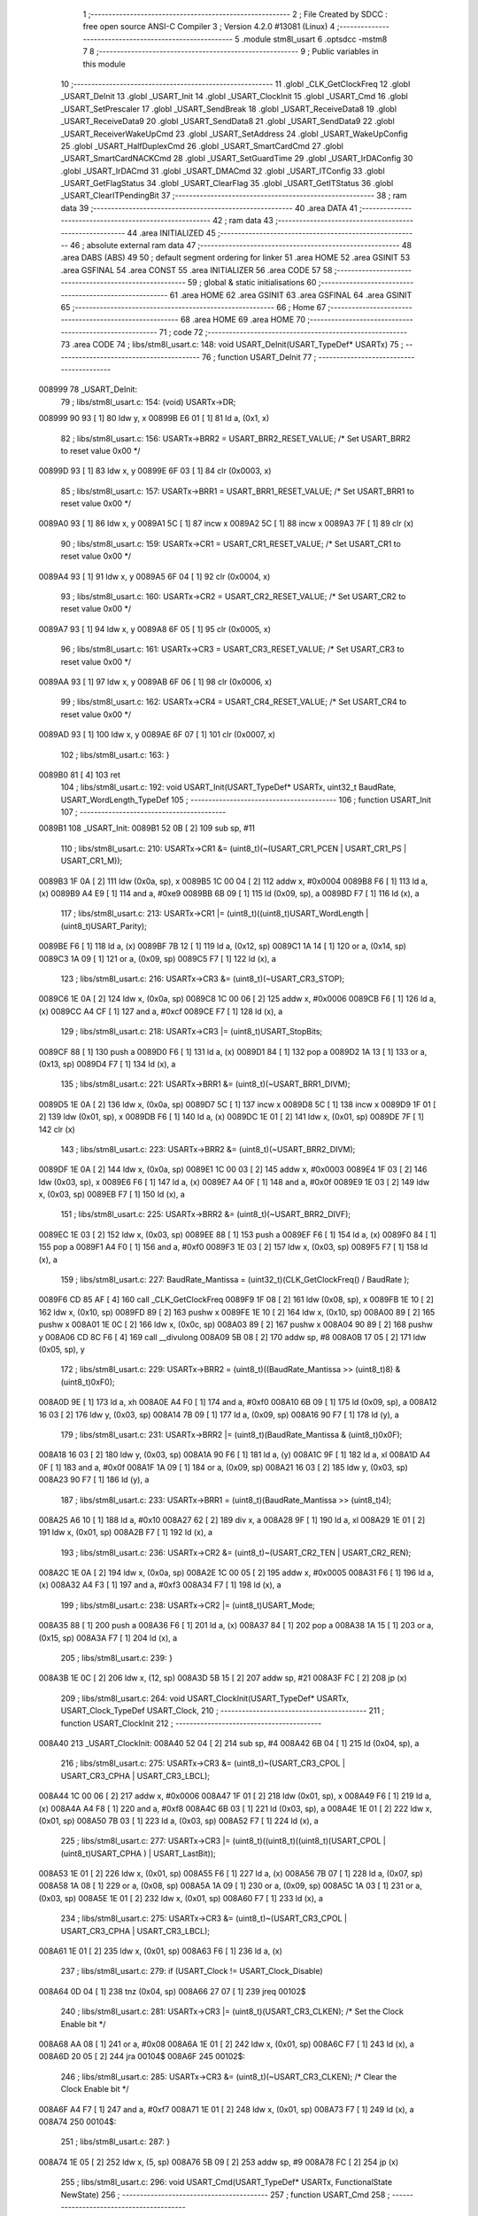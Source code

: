                                       1 ;--------------------------------------------------------
                                      2 ; File Created by SDCC : free open source ANSI-C Compiler
                                      3 ; Version 4.2.0 #13081 (Linux)
                                      4 ;--------------------------------------------------------
                                      5 	.module stm8l_usart
                                      6 	.optsdcc -mstm8
                                      7 	
                                      8 ;--------------------------------------------------------
                                      9 ; Public variables in this module
                                     10 ;--------------------------------------------------------
                                     11 	.globl _CLK_GetClockFreq
                                     12 	.globl _USART_DeInit
                                     13 	.globl _USART_Init
                                     14 	.globl _USART_ClockInit
                                     15 	.globl _USART_Cmd
                                     16 	.globl _USART_SetPrescaler
                                     17 	.globl _USART_SendBreak
                                     18 	.globl _USART_ReceiveData8
                                     19 	.globl _USART_ReceiveData9
                                     20 	.globl _USART_SendData8
                                     21 	.globl _USART_SendData9
                                     22 	.globl _USART_ReceiverWakeUpCmd
                                     23 	.globl _USART_SetAddress
                                     24 	.globl _USART_WakeUpConfig
                                     25 	.globl _USART_HalfDuplexCmd
                                     26 	.globl _USART_SmartCardCmd
                                     27 	.globl _USART_SmartCardNACKCmd
                                     28 	.globl _USART_SetGuardTime
                                     29 	.globl _USART_IrDAConfig
                                     30 	.globl _USART_IrDACmd
                                     31 	.globl _USART_DMACmd
                                     32 	.globl _USART_ITConfig
                                     33 	.globl _USART_GetFlagStatus
                                     34 	.globl _USART_ClearFlag
                                     35 	.globl _USART_GetITStatus
                                     36 	.globl _USART_ClearITPendingBit
                                     37 ;--------------------------------------------------------
                                     38 ; ram data
                                     39 ;--------------------------------------------------------
                                     40 	.area DATA
                                     41 ;--------------------------------------------------------
                                     42 ; ram data
                                     43 ;--------------------------------------------------------
                                     44 	.area INITIALIZED
                                     45 ;--------------------------------------------------------
                                     46 ; absolute external ram data
                                     47 ;--------------------------------------------------------
                                     48 	.area DABS (ABS)
                                     49 
                                     50 ; default segment ordering for linker
                                     51 	.area HOME
                                     52 	.area GSINIT
                                     53 	.area GSFINAL
                                     54 	.area CONST
                                     55 	.area INITIALIZER
                                     56 	.area CODE
                                     57 
                                     58 ;--------------------------------------------------------
                                     59 ; global & static initialisations
                                     60 ;--------------------------------------------------------
                                     61 	.area HOME
                                     62 	.area GSINIT
                                     63 	.area GSFINAL
                                     64 	.area GSINIT
                                     65 ;--------------------------------------------------------
                                     66 ; Home
                                     67 ;--------------------------------------------------------
                                     68 	.area HOME
                                     69 	.area HOME
                                     70 ;--------------------------------------------------------
                                     71 ; code
                                     72 ;--------------------------------------------------------
                                     73 	.area CODE
                                     74 ;	libs/stm8l_usart.c: 148: void USART_DeInit(USART_TypeDef* USARTx)
                                     75 ;	-----------------------------------------
                                     76 ;	 function USART_DeInit
                                     77 ;	-----------------------------------------
      008999                         78 _USART_DeInit:
                                     79 ;	libs/stm8l_usart.c: 154: (void) USARTx->DR;
      008999 90 93            [ 1]   80 	ldw	y, x
      00899B E6 01            [ 1]   81 	ld	a, (0x1, x)
                                     82 ;	libs/stm8l_usart.c: 156: USARTx->BRR2 = USART_BRR2_RESET_VALUE;  /* Set USART_BRR2 to reset value 0x00 */
      00899D 93               [ 1]   83 	ldw	x, y
      00899E 6F 03            [ 1]   84 	clr	(0x0003, x)
                                     85 ;	libs/stm8l_usart.c: 157: USARTx->BRR1 = USART_BRR1_RESET_VALUE;  /* Set USART_BRR1 to reset value 0x00 */
      0089A0 93               [ 1]   86 	ldw	x, y
      0089A1 5C               [ 1]   87 	incw	x
      0089A2 5C               [ 1]   88 	incw	x
      0089A3 7F               [ 1]   89 	clr	(x)
                                     90 ;	libs/stm8l_usart.c: 159: USARTx->CR1 = USART_CR1_RESET_VALUE;  /* Set USART_CR1 to reset value 0x00 */
      0089A4 93               [ 1]   91 	ldw	x, y
      0089A5 6F 04            [ 1]   92 	clr	(0x0004, x)
                                     93 ;	libs/stm8l_usart.c: 160: USARTx->CR2 = USART_CR2_RESET_VALUE;  /* Set USART_CR2 to reset value 0x00 */
      0089A7 93               [ 1]   94 	ldw	x, y
      0089A8 6F 05            [ 1]   95 	clr	(0x0005, x)
                                     96 ;	libs/stm8l_usart.c: 161: USARTx->CR3 = USART_CR3_RESET_VALUE;  /* Set USART_CR3 to reset value 0x00 */
      0089AA 93               [ 1]   97 	ldw	x, y
      0089AB 6F 06            [ 1]   98 	clr	(0x0006, x)
                                     99 ;	libs/stm8l_usart.c: 162: USARTx->CR4 = USART_CR4_RESET_VALUE;  /* Set USART_CR4 to reset value 0x00 */
      0089AD 93               [ 1]  100 	ldw	x, y
      0089AE 6F 07            [ 1]  101 	clr	(0x0007, x)
                                    102 ;	libs/stm8l_usart.c: 163: }
      0089B0 81               [ 4]  103 	ret
                                    104 ;	libs/stm8l_usart.c: 192: void USART_Init(USART_TypeDef* USARTx, uint32_t BaudRate, USART_WordLength_TypeDef
                                    105 ;	-----------------------------------------
                                    106 ;	 function USART_Init
                                    107 ;	-----------------------------------------
      0089B1                        108 _USART_Init:
      0089B1 52 0B            [ 2]  109 	sub	sp, #11
                                    110 ;	libs/stm8l_usart.c: 210: USARTx->CR1 &= (uint8_t)(~(USART_CR1_PCEN | USART_CR1_PS | USART_CR1_M));
      0089B3 1F 0A            [ 2]  111 	ldw	(0x0a, sp), x
      0089B5 1C 00 04         [ 2]  112 	addw	x, #0x0004
      0089B8 F6               [ 1]  113 	ld	a, (x)
      0089B9 A4 E9            [ 1]  114 	and	a, #0xe9
      0089BB 6B 09            [ 1]  115 	ld	(0x09, sp), a
      0089BD F7               [ 1]  116 	ld	(x), a
                                    117 ;	libs/stm8l_usart.c: 213: USARTx->CR1 |= (uint8_t)((uint8_t)USART_WordLength | (uint8_t)USART_Parity);
      0089BE F6               [ 1]  118 	ld	a, (x)
      0089BF 7B 12            [ 1]  119 	ld	a, (0x12, sp)
      0089C1 1A 14            [ 1]  120 	or	a, (0x14, sp)
      0089C3 1A 09            [ 1]  121 	or	a, (0x09, sp)
      0089C5 F7               [ 1]  122 	ld	(x), a
                                    123 ;	libs/stm8l_usart.c: 216: USARTx->CR3 &= (uint8_t)(~USART_CR3_STOP);
      0089C6 1E 0A            [ 2]  124 	ldw	x, (0x0a, sp)
      0089C8 1C 00 06         [ 2]  125 	addw	x, #0x0006
      0089CB F6               [ 1]  126 	ld	a, (x)
      0089CC A4 CF            [ 1]  127 	and	a, #0xcf
      0089CE F7               [ 1]  128 	ld	(x), a
                                    129 ;	libs/stm8l_usart.c: 218: USARTx->CR3 |= (uint8_t)USART_StopBits;
      0089CF 88               [ 1]  130 	push	a
      0089D0 F6               [ 1]  131 	ld	a, (x)
      0089D1 84               [ 1]  132 	pop	a
      0089D2 1A 13            [ 1]  133 	or	a, (0x13, sp)
      0089D4 F7               [ 1]  134 	ld	(x), a
                                    135 ;	libs/stm8l_usart.c: 221: USARTx->BRR1 &= (uint8_t)(~USART_BRR1_DIVM);
      0089D5 1E 0A            [ 2]  136 	ldw	x, (0x0a, sp)
      0089D7 5C               [ 1]  137 	incw	x
      0089D8 5C               [ 1]  138 	incw	x
      0089D9 1F 01            [ 2]  139 	ldw	(0x01, sp), x
      0089DB F6               [ 1]  140 	ld	a, (x)
      0089DC 1E 01            [ 2]  141 	ldw	x, (0x01, sp)
      0089DE 7F               [ 1]  142 	clr	(x)
                                    143 ;	libs/stm8l_usart.c: 223: USARTx->BRR2 &= (uint8_t)(~USART_BRR2_DIVM);
      0089DF 1E 0A            [ 2]  144 	ldw	x, (0x0a, sp)
      0089E1 1C 00 03         [ 2]  145 	addw	x, #0x0003
      0089E4 1F 03            [ 2]  146 	ldw	(0x03, sp), x
      0089E6 F6               [ 1]  147 	ld	a, (x)
      0089E7 A4 0F            [ 1]  148 	and	a, #0x0f
      0089E9 1E 03            [ 2]  149 	ldw	x, (0x03, sp)
      0089EB F7               [ 1]  150 	ld	(x), a
                                    151 ;	libs/stm8l_usart.c: 225: USARTx->BRR2 &= (uint8_t)(~USART_BRR2_DIVF);
      0089EC 1E 03            [ 2]  152 	ldw	x, (0x03, sp)
      0089EE 88               [ 1]  153 	push	a
      0089EF F6               [ 1]  154 	ld	a, (x)
      0089F0 84               [ 1]  155 	pop	a
      0089F1 A4 F0            [ 1]  156 	and	a, #0xf0
      0089F3 1E 03            [ 2]  157 	ldw	x, (0x03, sp)
      0089F5 F7               [ 1]  158 	ld	(x), a
                                    159 ;	libs/stm8l_usart.c: 227: BaudRate_Mantissa  = (uint32_t)(CLK_GetClockFreq() / BaudRate );
      0089F6 CD 85 AF         [ 4]  160 	call	_CLK_GetClockFreq
      0089F9 1F 08            [ 2]  161 	ldw	(0x08, sp), x
      0089FB 1E 10            [ 2]  162 	ldw	x, (0x10, sp)
      0089FD 89               [ 2]  163 	pushw	x
      0089FE 1E 10            [ 2]  164 	ldw	x, (0x10, sp)
      008A00 89               [ 2]  165 	pushw	x
      008A01 1E 0C            [ 2]  166 	ldw	x, (0x0c, sp)
      008A03 89               [ 2]  167 	pushw	x
      008A04 90 89            [ 2]  168 	pushw	y
      008A06 CD 8C F6         [ 4]  169 	call	__divulong
      008A09 5B 08            [ 2]  170 	addw	sp, #8
      008A0B 17 05            [ 2]  171 	ldw	(0x05, sp), y
                                    172 ;	libs/stm8l_usart.c: 229: USARTx->BRR2 = (uint8_t)((BaudRate_Mantissa >> (uint8_t)8) & (uint8_t)0xF0);
      008A0D 9E               [ 1]  173 	ld	a, xh
      008A0E A4 F0            [ 1]  174 	and	a, #0xf0
      008A10 6B 09            [ 1]  175 	ld	(0x09, sp), a
      008A12 16 03            [ 2]  176 	ldw	y, (0x03, sp)
      008A14 7B 09            [ 1]  177 	ld	a, (0x09, sp)
      008A16 90 F7            [ 1]  178 	ld	(y), a
                                    179 ;	libs/stm8l_usart.c: 231: USARTx->BRR2 |= (uint8_t)(BaudRate_Mantissa & (uint8_t)0x0F);
      008A18 16 03            [ 2]  180 	ldw	y, (0x03, sp)
      008A1A 90 F6            [ 1]  181 	ld	a, (y)
      008A1C 9F               [ 1]  182 	ld	a, xl
      008A1D A4 0F            [ 1]  183 	and	a, #0x0f
      008A1F 1A 09            [ 1]  184 	or	a, (0x09, sp)
      008A21 16 03            [ 2]  185 	ldw	y, (0x03, sp)
      008A23 90 F7            [ 1]  186 	ld	(y), a
                                    187 ;	libs/stm8l_usart.c: 233: USARTx->BRR1 = (uint8_t)(BaudRate_Mantissa >> (uint8_t)4);
      008A25 A6 10            [ 1]  188 	ld	a, #0x10
      008A27 62               [ 2]  189 	div	x, a
      008A28 9F               [ 1]  190 	ld	a, xl
      008A29 1E 01            [ 2]  191 	ldw	x, (0x01, sp)
      008A2B F7               [ 1]  192 	ld	(x), a
                                    193 ;	libs/stm8l_usart.c: 236: USARTx->CR2 &= (uint8_t)~(USART_CR2_TEN | USART_CR2_REN);
      008A2C 1E 0A            [ 2]  194 	ldw	x, (0x0a, sp)
      008A2E 1C 00 05         [ 2]  195 	addw	x, #0x0005
      008A31 F6               [ 1]  196 	ld	a, (x)
      008A32 A4 F3            [ 1]  197 	and	a, #0xf3
      008A34 F7               [ 1]  198 	ld	(x), a
                                    199 ;	libs/stm8l_usart.c: 238: USARTx->CR2 |= (uint8_t)USART_Mode;
      008A35 88               [ 1]  200 	push	a
      008A36 F6               [ 1]  201 	ld	a, (x)
      008A37 84               [ 1]  202 	pop	a
      008A38 1A 15            [ 1]  203 	or	a, (0x15, sp)
      008A3A F7               [ 1]  204 	ld	(x), a
                                    205 ;	libs/stm8l_usart.c: 239: }
      008A3B 1E 0C            [ 2]  206 	ldw	x, (12, sp)
      008A3D 5B 15            [ 2]  207 	addw	sp, #21
      008A3F FC               [ 2]  208 	jp	(x)
                                    209 ;	libs/stm8l_usart.c: 264: void USART_ClockInit(USART_TypeDef* USARTx, USART_Clock_TypeDef USART_Clock,
                                    210 ;	-----------------------------------------
                                    211 ;	 function USART_ClockInit
                                    212 ;	-----------------------------------------
      008A40                        213 _USART_ClockInit:
      008A40 52 04            [ 2]  214 	sub	sp, #4
      008A42 6B 04            [ 1]  215 	ld	(0x04, sp), a
                                    216 ;	libs/stm8l_usart.c: 275: USARTx->CR3 &= (uint8_t)~(USART_CR3_CPOL | USART_CR3_CPHA | USART_CR3_LBCL);
      008A44 1C 00 06         [ 2]  217 	addw	x, #0x0006
      008A47 1F 01            [ 2]  218 	ldw	(0x01, sp), x
      008A49 F6               [ 1]  219 	ld	a, (x)
      008A4A A4 F8            [ 1]  220 	and	a, #0xf8
      008A4C 6B 03            [ 1]  221 	ld	(0x03, sp), a
      008A4E 1E 01            [ 2]  222 	ldw	x, (0x01, sp)
      008A50 7B 03            [ 1]  223 	ld	a, (0x03, sp)
      008A52 F7               [ 1]  224 	ld	(x), a
                                    225 ;	libs/stm8l_usart.c: 277: USARTx->CR3 |= (uint8_t)((uint8_t)((uint8_t)(USART_CPOL | (uint8_t)USART_CPHA ) | USART_LastBit));
      008A53 1E 01            [ 2]  226 	ldw	x, (0x01, sp)
      008A55 F6               [ 1]  227 	ld	a, (x)
      008A56 7B 07            [ 1]  228 	ld	a, (0x07, sp)
      008A58 1A 08            [ 1]  229 	or	a, (0x08, sp)
      008A5A 1A 09            [ 1]  230 	or	a, (0x09, sp)
      008A5C 1A 03            [ 1]  231 	or	a, (0x03, sp)
      008A5E 1E 01            [ 2]  232 	ldw	x, (0x01, sp)
      008A60 F7               [ 1]  233 	ld	(x), a
                                    234 ;	libs/stm8l_usart.c: 275: USARTx->CR3 &= (uint8_t)~(USART_CR3_CPOL | USART_CR3_CPHA | USART_CR3_LBCL);
      008A61 1E 01            [ 2]  235 	ldw	x, (0x01, sp)
      008A63 F6               [ 1]  236 	ld	a, (x)
                                    237 ;	libs/stm8l_usart.c: 279: if (USART_Clock != USART_Clock_Disable)
      008A64 0D 04            [ 1]  238 	tnz	(0x04, sp)
      008A66 27 07            [ 1]  239 	jreq	00102$
                                    240 ;	libs/stm8l_usart.c: 281: USARTx->CR3 |= (uint8_t)(USART_CR3_CLKEN); /* Set the Clock Enable bit */
      008A68 AA 08            [ 1]  241 	or	a, #0x08
      008A6A 1E 01            [ 2]  242 	ldw	x, (0x01, sp)
      008A6C F7               [ 1]  243 	ld	(x), a
      008A6D 20 05            [ 2]  244 	jra	00104$
      008A6F                        245 00102$:
                                    246 ;	libs/stm8l_usart.c: 285: USARTx->CR3 &= (uint8_t)(~USART_CR3_CLKEN); /* Clear the Clock Enable bit */
      008A6F A4 F7            [ 1]  247 	and	a, #0xf7
      008A71 1E 01            [ 2]  248 	ldw	x, (0x01, sp)
      008A73 F7               [ 1]  249 	ld	(x), a
      008A74                        250 00104$:
                                    251 ;	libs/stm8l_usart.c: 287: }
      008A74 1E 05            [ 2]  252 	ldw	x, (5, sp)
      008A76 5B 09            [ 2]  253 	addw	sp, #9
      008A78 FC               [ 2]  254 	jp	(x)
                                    255 ;	libs/stm8l_usart.c: 296: void USART_Cmd(USART_TypeDef* USARTx, FunctionalState NewState)
                                    256 ;	-----------------------------------------
                                    257 ;	 function USART_Cmd
                                    258 ;	-----------------------------------------
      008A79                        259 _USART_Cmd:
      008A79 88               [ 1]  260 	push	a
      008A7A 6B 01            [ 1]  261 	ld	(0x01, sp), a
                                    262 ;	libs/stm8l_usart.c: 300: USARTx->CR1 &= (uint8_t)(~USART_CR1_USARTD); /**< USART Enable */
      008A7C 1C 00 04         [ 2]  263 	addw	x, #0x0004
      008A7F F6               [ 1]  264 	ld	a, (x)
                                    265 ;	libs/stm8l_usart.c: 298: if (NewState != DISABLE)
      008A80 0D 01            [ 1]  266 	tnz	(0x01, sp)
      008A82 27 05            [ 1]  267 	jreq	00102$
                                    268 ;	libs/stm8l_usart.c: 300: USARTx->CR1 &= (uint8_t)(~USART_CR1_USARTD); /**< USART Enable */
      008A84 A4 DF            [ 1]  269 	and	a, #0xdf
      008A86 F7               [ 1]  270 	ld	(x), a
      008A87 20 03            [ 2]  271 	jra	00104$
      008A89                        272 00102$:
                                    273 ;	libs/stm8l_usart.c: 304: USARTx->CR1 |= USART_CR1_USARTD;  /**< USART Disable (for low power consumption) */
      008A89 AA 20            [ 1]  274 	or	a, #0x20
      008A8B F7               [ 1]  275 	ld	(x), a
      008A8C                        276 00104$:
                                    277 ;	libs/stm8l_usart.c: 306: }
      008A8C 84               [ 1]  278 	pop	a
      008A8D 81               [ 4]  279 	ret
                                    280 ;	libs/stm8l_usart.c: 329: void USART_SetPrescaler(USART_TypeDef* USARTx, uint8_t USART_Prescaler)
                                    281 ;	-----------------------------------------
                                    282 ;	 function USART_SetPrescaler
                                    283 ;	-----------------------------------------
      008A8E                        284 _USART_SetPrescaler:
                                    285 ;	libs/stm8l_usart.c: 332: USARTx->PSCR = USART_Prescaler;
      008A8E 1C 00 0A         [ 2]  286 	addw	x, #0x000a
      008A91 F7               [ 1]  287 	ld	(x), a
                                    288 ;	libs/stm8l_usart.c: 333: }
      008A92 81               [ 4]  289 	ret
                                    290 ;	libs/stm8l_usart.c: 340: void USART_SendBreak(USART_TypeDef* USARTx)
                                    291 ;	-----------------------------------------
                                    292 ;	 function USART_SendBreak
                                    293 ;	-----------------------------------------
      008A93                        294 _USART_SendBreak:
                                    295 ;	libs/stm8l_usart.c: 342: USARTx->CR2 |= USART_CR2_SBK;
      008A93 1C 00 05         [ 2]  296 	addw	x, #0x0005
      008A96 F6               [ 1]  297 	ld	a, (x)
      008A97 AA 01            [ 1]  298 	or	a, #0x01
      008A99 F7               [ 1]  299 	ld	(x), a
                                    300 ;	libs/stm8l_usart.c: 343: }
      008A9A 81               [ 4]  301 	ret
                                    302 ;	libs/stm8l_usart.c: 382: uint8_t USART_ReceiveData8(USART_TypeDef* USARTx)
                                    303 ;	-----------------------------------------
                                    304 ;	 function USART_ReceiveData8
                                    305 ;	-----------------------------------------
      008A9B                        306 _USART_ReceiveData8:
                                    307 ;	libs/stm8l_usart.c: 384: return USARTx->DR;
      008A9B E6 01            [ 1]  308 	ld	a, (0x1, x)
                                    309 ;	libs/stm8l_usart.c: 385: }
      008A9D 81               [ 4]  310 	ret
                                    311 ;	libs/stm8l_usart.c: 392: uint16_t USART_ReceiveData9(USART_TypeDef* USARTx)
                                    312 ;	-----------------------------------------
                                    313 ;	 function USART_ReceiveData9
                                    314 ;	-----------------------------------------
      008A9E                        315 _USART_ReceiveData9:
      008A9E 52 02            [ 2]  316 	sub	sp, #2
                                    317 ;	libs/stm8l_usart.c: 396: temp = ((uint16_t)(((uint16_t)((uint16_t)USARTx->CR1 & (uint16_t)USART_CR1_R8)) << 1));
      008AA0 90 93            [ 1]  318 	ldw	y, x
      008AA2 E6 04            [ 1]  319 	ld	a, (0x4, x)
      008AA4 A4 80            [ 1]  320 	and	a, #0x80
      008AA6 97               [ 1]  321 	ld	xl, a
      008AA7 4F               [ 1]  322 	clr	a
      008AA8 95               [ 1]  323 	ld	xh, a
      008AA9 58               [ 2]  324 	sllw	x
      008AAA 1F 01            [ 2]  325 	ldw	(0x01, sp), x
                                    326 ;	libs/stm8l_usart.c: 397: return (uint16_t)( ((uint16_t)((uint16_t)USARTx->DR) | temp) & ((uint16_t)0x01FF));
      008AAC 90 E6 01         [ 1]  327 	ld	a, (0x1, y)
      008AAF 5F               [ 1]  328 	clrw	x
      008AB0 1A 02            [ 1]  329 	or	a, (0x02, sp)
      008AB2 02               [ 1]  330 	rlwa	x
      008AB3 1A 01            [ 1]  331 	or	a, (0x01, sp)
      008AB5 A4 01            [ 1]  332 	and	a, #0x01
      008AB7 95               [ 1]  333 	ld	xh, a
                                    334 ;	libs/stm8l_usart.c: 398: }
      008AB8 5B 02            [ 2]  335 	addw	sp, #2
      008ABA 81               [ 4]  336 	ret
                                    337 ;	libs/stm8l_usart.c: 405: void USART_SendData8(USART_TypeDef* USARTx, uint8_t Data)
                                    338 ;	-----------------------------------------
                                    339 ;	 function USART_SendData8
                                    340 ;	-----------------------------------------
      008ABB                        341 _USART_SendData8:
                                    342 ;	libs/stm8l_usart.c: 408: USARTx->DR = Data;
      008ABB 5C               [ 1]  343 	incw	x
      008ABC F7               [ 1]  344 	ld	(x), a
                                    345 ;	libs/stm8l_usart.c: 409: }
      008ABD 81               [ 4]  346 	ret
                                    347 ;	libs/stm8l_usart.c: 418: void USART_SendData9(USART_TypeDef* USARTx, uint16_t Data)
                                    348 ;	-----------------------------------------
                                    349 ;	 function USART_SendData9
                                    350 ;	-----------------------------------------
      008ABE                        351 _USART_SendData9:
      008ABE 52 03            [ 2]  352 	sub	sp, #3
                                    353 ;	libs/stm8l_usart.c: 423: USARTx->CR1 &= ((uint8_t)~USART_CR1_T8);
      008AC0 1F 02            [ 2]  354 	ldw	(0x02, sp), x
      008AC2 1C 00 04         [ 2]  355 	addw	x, #0x0004
      008AC5 F6               [ 1]  356 	ld	a, (x)
      008AC6 A4 BF            [ 1]  357 	and	a, #0xbf
      008AC8 6B 01            [ 1]  358 	ld	(0x01, sp), a
      008ACA F7               [ 1]  359 	ld	(x), a
                                    360 ;	libs/stm8l_usart.c: 426: USARTx->CR1 |= (uint8_t)(((uint8_t)(Data >> 2)) & USART_CR1_T8);
      008ACB F6               [ 1]  361 	ld	a, (x)
      008ACC 16 06            [ 2]  362 	ldw	y, (0x06, sp)
      008ACE 90 54            [ 2]  363 	srlw	y
      008AD0 90 54            [ 2]  364 	srlw	y
      008AD2 90 9F            [ 1]  365 	ld	a, yl
      008AD4 A4 40            [ 1]  366 	and	a, #0x40
      008AD6 1A 01            [ 1]  367 	or	a, (0x01, sp)
      008AD8 F7               [ 1]  368 	ld	(x), a
                                    369 ;	libs/stm8l_usart.c: 429: USARTx->DR   = (uint8_t)(Data);
      008AD9 1E 02            [ 2]  370 	ldw	x, (0x02, sp)
      008ADB 5C               [ 1]  371 	incw	x
      008ADC 7B 07            [ 1]  372 	ld	a, (0x07, sp)
      008ADE F7               [ 1]  373 	ld	(x), a
                                    374 ;	libs/stm8l_usart.c: 430: }
      008ADF 1E 04            [ 2]  375 	ldw	x, (4, sp)
      008AE1 5B 07            [ 2]  376 	addw	sp, #7
      008AE3 FC               [ 2]  377 	jp	(x)
                                    378 ;	libs/stm8l_usart.c: 473: void USART_ReceiverWakeUpCmd(USART_TypeDef* USARTx, FunctionalState NewState)
                                    379 ;	-----------------------------------------
                                    380 ;	 function USART_ReceiverWakeUpCmd
                                    381 ;	-----------------------------------------
      008AE4                        382 _USART_ReceiverWakeUpCmd:
      008AE4 88               [ 1]  383 	push	a
      008AE5 6B 01            [ 1]  384 	ld	(0x01, sp), a
                                    385 ;	libs/stm8l_usart.c: 480: USARTx->CR2 |= USART_CR2_RWU;
      008AE7 1C 00 05         [ 2]  386 	addw	x, #0x0005
      008AEA F6               [ 1]  387 	ld	a, (x)
                                    388 ;	libs/stm8l_usart.c: 477: if (NewState != DISABLE)
      008AEB 0D 01            [ 1]  389 	tnz	(0x01, sp)
      008AED 27 05            [ 1]  390 	jreq	00102$
                                    391 ;	libs/stm8l_usart.c: 480: USARTx->CR2 |= USART_CR2_RWU;
      008AEF AA 02            [ 1]  392 	or	a, #0x02
      008AF1 F7               [ 1]  393 	ld	(x), a
      008AF2 20 03            [ 2]  394 	jra	00104$
      008AF4                        395 00102$:
                                    396 ;	libs/stm8l_usart.c: 485: USARTx->CR2 &= ((uint8_t)~USART_CR2_RWU);
      008AF4 A4 FD            [ 1]  397 	and	a, #0xfd
      008AF6 F7               [ 1]  398 	ld	(x), a
      008AF7                        399 00104$:
                                    400 ;	libs/stm8l_usart.c: 487: }
      008AF7 84               [ 1]  401 	pop	a
      008AF8 81               [ 4]  402 	ret
                                    403 ;	libs/stm8l_usart.c: 496: void USART_SetAddress(USART_TypeDef* USARTx, uint8_t USART_Address)
                                    404 ;	-----------------------------------------
                                    405 ;	 function USART_SetAddress
                                    406 ;	-----------------------------------------
      008AF9                        407 _USART_SetAddress:
      008AF9 88               [ 1]  408 	push	a
      008AFA 6B 01            [ 1]  409 	ld	(0x01, sp), a
                                    410 ;	libs/stm8l_usart.c: 502: USARTx->CR4 &= ((uint8_t)~USART_CR4_ADD);
      008AFC 1C 00 07         [ 2]  411 	addw	x, #0x0007
      008AFF F6               [ 1]  412 	ld	a, (x)
      008B00 A4 F0            [ 1]  413 	and	a, #0xf0
      008B02 F7               [ 1]  414 	ld	(x), a
                                    415 ;	libs/stm8l_usart.c: 504: USARTx->CR4 |= USART_Address;
      008B03 88               [ 1]  416 	push	a
      008B04 F6               [ 1]  417 	ld	a, (x)
      008B05 84               [ 1]  418 	pop	a
      008B06 1A 01            [ 1]  419 	or	a, (0x01, sp)
      008B08 F7               [ 1]  420 	ld	(x), a
                                    421 ;	libs/stm8l_usart.c: 505: }
      008B09 84               [ 1]  422 	pop	a
      008B0A 81               [ 4]  423 	ret
                                    424 ;	libs/stm8l_usart.c: 515: void USART_WakeUpConfig(USART_TypeDef* USARTx, USART_WakeUp_TypeDef USART_WakeUp)
                                    425 ;	-----------------------------------------
                                    426 ;	 function USART_WakeUpConfig
                                    427 ;	-----------------------------------------
      008B0B                        428 _USART_WakeUpConfig:
      008B0B 88               [ 1]  429 	push	a
      008B0C 6B 01            [ 1]  430 	ld	(0x01, sp), a
                                    431 ;	libs/stm8l_usart.c: 519: USARTx->CR1 &= ((uint8_t)~USART_CR1_WAKE);
      008B0E 1C 00 04         [ 2]  432 	addw	x, #0x0004
      008B11 F6               [ 1]  433 	ld	a, (x)
      008B12 A4 F7            [ 1]  434 	and	a, #0xf7
      008B14 F7               [ 1]  435 	ld	(x), a
                                    436 ;	libs/stm8l_usart.c: 520: USARTx->CR1 |= (uint8_t)USART_WakeUp;
      008B15 88               [ 1]  437 	push	a
      008B16 F6               [ 1]  438 	ld	a, (x)
      008B17 84               [ 1]  439 	pop	a
      008B18 1A 01            [ 1]  440 	or	a, (0x01, sp)
      008B1A F7               [ 1]  441 	ld	(x), a
                                    442 ;	libs/stm8l_usart.c: 521: }
      008B1B 84               [ 1]  443 	pop	a
      008B1C 81               [ 4]  444 	ret
                                    445 ;	libs/stm8l_usart.c: 566: void USART_HalfDuplexCmd(USART_TypeDef* USARTx, FunctionalState NewState)
                                    446 ;	-----------------------------------------
                                    447 ;	 function USART_HalfDuplexCmd
                                    448 ;	-----------------------------------------
      008B1D                        449 _USART_HalfDuplexCmd:
      008B1D 88               [ 1]  450 	push	a
      008B1E 6B 01            [ 1]  451 	ld	(0x01, sp), a
                                    452 ;	libs/stm8l_usart.c: 572: USARTx->CR5 |= USART_CR5_HDSEL;  /**< USART Half Duplex Enable  */
      008B20 1C 00 08         [ 2]  453 	addw	x, #0x0008
      008B23 F6               [ 1]  454 	ld	a, (x)
                                    455 ;	libs/stm8l_usart.c: 570: if (NewState != DISABLE)
      008B24 0D 01            [ 1]  456 	tnz	(0x01, sp)
      008B26 27 05            [ 1]  457 	jreq	00102$
                                    458 ;	libs/stm8l_usart.c: 572: USARTx->CR5 |= USART_CR5_HDSEL;  /**< USART Half Duplex Enable  */
      008B28 AA 08            [ 1]  459 	or	a, #0x08
      008B2A F7               [ 1]  460 	ld	(x), a
      008B2B 20 03            [ 2]  461 	jra	00104$
      008B2D                        462 00102$:
                                    463 ;	libs/stm8l_usart.c: 576: USARTx->CR5 &= (uint8_t)~USART_CR5_HDSEL; /**< USART Half Duplex Disable */
      008B2D A4 F7            [ 1]  464 	and	a, #0xf7
      008B2F F7               [ 1]  465 	ld	(x), a
      008B30                        466 00104$:
                                    467 ;	libs/stm8l_usart.c: 578: }
      008B30 84               [ 1]  468 	pop	a
      008B31 81               [ 4]  469 	ret
                                    470 ;	libs/stm8l_usart.c: 644: void USART_SmartCardCmd(USART_TypeDef* USARTx, FunctionalState NewState)
                                    471 ;	-----------------------------------------
                                    472 ;	 function USART_SmartCardCmd
                                    473 ;	-----------------------------------------
      008B32                        474 _USART_SmartCardCmd:
      008B32 88               [ 1]  475 	push	a
      008B33 6B 01            [ 1]  476 	ld	(0x01, sp), a
                                    477 ;	libs/stm8l_usart.c: 651: USARTx->CR5 |= USART_CR5_SCEN;
      008B35 1C 00 08         [ 2]  478 	addw	x, #0x0008
      008B38 F6               [ 1]  479 	ld	a, (x)
                                    480 ;	libs/stm8l_usart.c: 648: if (NewState != DISABLE)
      008B39 0D 01            [ 1]  481 	tnz	(0x01, sp)
      008B3B 27 05            [ 1]  482 	jreq	00102$
                                    483 ;	libs/stm8l_usart.c: 651: USARTx->CR5 |= USART_CR5_SCEN;
      008B3D AA 20            [ 1]  484 	or	a, #0x20
      008B3F F7               [ 1]  485 	ld	(x), a
      008B40 20 03            [ 2]  486 	jra	00104$
      008B42                        487 00102$:
                                    488 ;	libs/stm8l_usart.c: 656: USARTx->CR5 &= ((uint8_t)(~USART_CR5_SCEN));
      008B42 A4 DF            [ 1]  489 	and	a, #0xdf
      008B44 F7               [ 1]  490 	ld	(x), a
      008B45                        491 00104$:
                                    492 ;	libs/stm8l_usart.c: 658: }
      008B45 84               [ 1]  493 	pop	a
      008B46 81               [ 4]  494 	ret
                                    495 ;	libs/stm8l_usart.c: 667: void USART_SmartCardNACKCmd(USART_TypeDef* USARTx, FunctionalState NewState)
                                    496 ;	-----------------------------------------
                                    497 ;	 function USART_SmartCardNACKCmd
                                    498 ;	-----------------------------------------
      008B47                        499 _USART_SmartCardNACKCmd:
      008B47 88               [ 1]  500 	push	a
      008B48 6B 01            [ 1]  501 	ld	(0x01, sp), a
                                    502 ;	libs/stm8l_usart.c: 674: USARTx->CR5 |= USART_CR5_NACK;
      008B4A 1C 00 08         [ 2]  503 	addw	x, #0x0008
      008B4D F6               [ 1]  504 	ld	a, (x)
                                    505 ;	libs/stm8l_usart.c: 671: if (NewState != DISABLE)
      008B4E 0D 01            [ 1]  506 	tnz	(0x01, sp)
      008B50 27 05            [ 1]  507 	jreq	00102$
                                    508 ;	libs/stm8l_usart.c: 674: USARTx->CR5 |= USART_CR5_NACK;
      008B52 AA 10            [ 1]  509 	or	a, #0x10
      008B54 F7               [ 1]  510 	ld	(x), a
      008B55 20 03            [ 2]  511 	jra	00104$
      008B57                        512 00102$:
                                    513 ;	libs/stm8l_usart.c: 679: USARTx->CR5 &= ((uint8_t)~(USART_CR5_NACK));
      008B57 A4 EF            [ 1]  514 	and	a, #0xef
      008B59 F7               [ 1]  515 	ld	(x), a
      008B5A                        516 00104$:
                                    517 ;	libs/stm8l_usart.c: 681: }
      008B5A 84               [ 1]  518 	pop	a
      008B5B 81               [ 4]  519 	ret
                                    520 ;	libs/stm8l_usart.c: 690: void USART_SetGuardTime(USART_TypeDef* USARTx, uint8_t USART_GuardTime)
                                    521 ;	-----------------------------------------
                                    522 ;	 function USART_SetGuardTime
                                    523 ;	-----------------------------------------
      008B5C                        524 _USART_SetGuardTime:
                                    525 ;	libs/stm8l_usart.c: 693: USARTx->GTR = USART_GuardTime;
      008B5C 1C 00 09         [ 2]  526 	addw	x, #0x0009
      008B5F F7               [ 1]  527 	ld	(x), a
                                    528 ;	libs/stm8l_usart.c: 694: }
      008B60 81               [ 4]  529 	ret
                                    530 ;	libs/stm8l_usart.c: 751: void USART_IrDAConfig(USART_TypeDef* USARTx, USART_IrDAMode_TypeDef USART_IrDAMode)
                                    531 ;	-----------------------------------------
                                    532 ;	 function USART_IrDAConfig
                                    533 ;	-----------------------------------------
      008B61                        534 _USART_IrDAConfig:
      008B61 88               [ 1]  535 	push	a
      008B62 6B 01            [ 1]  536 	ld	(0x01, sp), a
                                    537 ;	libs/stm8l_usart.c: 757: USARTx->CR5 |= USART_CR5_IRLP;
      008B64 1C 00 08         [ 2]  538 	addw	x, #0x0008
      008B67 F6               [ 1]  539 	ld	a, (x)
                                    540 ;	libs/stm8l_usart.c: 755: if (USART_IrDAMode != USART_IrDAMode_Normal)
      008B68 0D 01            [ 1]  541 	tnz	(0x01, sp)
      008B6A 27 05            [ 1]  542 	jreq	00102$
                                    543 ;	libs/stm8l_usart.c: 757: USARTx->CR5 |= USART_CR5_IRLP;
      008B6C AA 04            [ 1]  544 	or	a, #0x04
      008B6E F7               [ 1]  545 	ld	(x), a
      008B6F 20 03            [ 2]  546 	jra	00104$
      008B71                        547 00102$:
                                    548 ;	libs/stm8l_usart.c: 761: USARTx->CR5 &= ((uint8_t)~USART_CR5_IRLP);
      008B71 A4 FB            [ 1]  549 	and	a, #0xfb
      008B73 F7               [ 1]  550 	ld	(x), a
      008B74                        551 00104$:
                                    552 ;	libs/stm8l_usart.c: 763: }
      008B74 84               [ 1]  553 	pop	a
      008B75 81               [ 4]  554 	ret
                                    555 ;	libs/stm8l_usart.c: 772: void USART_IrDACmd(USART_TypeDef* USARTx, FunctionalState NewState)
                                    556 ;	-----------------------------------------
                                    557 ;	 function USART_IrDACmd
                                    558 ;	-----------------------------------------
      008B76                        559 _USART_IrDACmd:
      008B76 88               [ 1]  560 	push	a
      008B77 6B 01            [ 1]  561 	ld	(0x01, sp), a
                                    562 ;	libs/stm8l_usart.c: 781: USARTx->CR5 |= USART_CR5_IREN;
      008B79 1C 00 08         [ 2]  563 	addw	x, #0x0008
      008B7C F6               [ 1]  564 	ld	a, (x)
                                    565 ;	libs/stm8l_usart.c: 778: if (NewState != DISABLE)
      008B7D 0D 01            [ 1]  566 	tnz	(0x01, sp)
      008B7F 27 05            [ 1]  567 	jreq	00102$
                                    568 ;	libs/stm8l_usart.c: 781: USARTx->CR5 |= USART_CR5_IREN;
      008B81 AA 02            [ 1]  569 	or	a, #0x02
      008B83 F7               [ 1]  570 	ld	(x), a
      008B84 20 03            [ 2]  571 	jra	00104$
      008B86                        572 00102$:
                                    573 ;	libs/stm8l_usart.c: 786: USARTx->CR5 &= ((uint8_t)~USART_CR5_IREN);
      008B86 A4 FD            [ 1]  574 	and	a, #0xfd
      008B88 F7               [ 1]  575 	ld	(x), a
      008B89                        576 00104$:
                                    577 ;	libs/stm8l_usart.c: 788: }
      008B89 84               [ 1]  578 	pop	a
      008B8A 81               [ 4]  579 	ret
                                    580 ;	libs/stm8l_usart.c: 818: void USART_DMACmd(USART_TypeDef* USARTx, USART_DMAReq_TypeDef USART_DMAReq,
                                    581 ;	-----------------------------------------
                                    582 ;	 function USART_DMACmd
                                    583 ;	-----------------------------------------
      008B8B                        584 _USART_DMACmd:
      008B8B 88               [ 1]  585 	push	a
                                    586 ;	libs/stm8l_usart.c: 829: USARTx->CR5 |= (uint8_t) USART_DMAReq;
      008B8C 1C 00 08         [ 2]  587 	addw	x, #0x0008
      008B8F 88               [ 1]  588 	push	a
      008B90 F6               [ 1]  589 	ld	a, (x)
      008B91 6B 02            [ 1]  590 	ld	(0x02, sp), a
      008B93 84               [ 1]  591 	pop	a
                                    592 ;	libs/stm8l_usart.c: 825: if (NewState != DISABLE)
      008B94 0D 04            [ 1]  593 	tnz	(0x04, sp)
      008B96 27 05            [ 1]  594 	jreq	00102$
                                    595 ;	libs/stm8l_usart.c: 829: USARTx->CR5 |= (uint8_t) USART_DMAReq;
      008B98 1A 01            [ 1]  596 	or	a, (0x01, sp)
      008B9A F7               [ 1]  597 	ld	(x), a
      008B9B 20 04            [ 2]  598 	jra	00104$
      008B9D                        599 00102$:
                                    600 ;	libs/stm8l_usart.c: 835: USARTx->CR5 &= (uint8_t)~USART_DMAReq;
      008B9D 43               [ 1]  601 	cpl	a
      008B9E 14 01            [ 1]  602 	and	a, (0x01, sp)
      008BA0 F7               [ 1]  603 	ld	(x), a
      008BA1                        604 00104$:
                                    605 ;	libs/stm8l_usart.c: 837: }
      008BA1 84               [ 1]  606 	pop	a
      008BA2 85               [ 2]  607 	popw	x
      008BA3 84               [ 1]  608 	pop	a
      008BA4 FC               [ 2]  609 	jp	(x)
                                    610 ;	libs/stm8l_usart.c: 939: void USART_ITConfig(USART_TypeDef* USARTx, USART_IT_TypeDef USART_IT, FunctionalState NewState)
                                    611 ;	-----------------------------------------
                                    612 ;	 function USART_ITConfig
                                    613 ;	-----------------------------------------
      008BA5                        614 _USART_ITConfig:
      008BA5 52 09            [ 2]  615 	sub	sp, #9
      008BA7 1F 08            [ 2]  616 	ldw	(0x08, sp), x
                                    617 ;	libs/stm8l_usart.c: 946: usartreg = (uint8_t)((uint16_t)USART_IT >> 0x08);
      008BA9 1E 0C            [ 2]  618 	ldw	x, (0x0c, sp)
                                    619 ;	libs/stm8l_usart.c: 948: itpos = (uint8_t)((uint8_t)1 << (uint8_t)((uint8_t)USART_IT & (uint8_t)0x0F));
      008BAB 7B 0D            [ 1]  620 	ld	a, (0x0d, sp)
      008BAD A4 0F            [ 1]  621 	and	a, #0x0f
      008BAF 88               [ 1]  622 	push	a
      008BB0 A6 01            [ 1]  623 	ld	a, #0x01
      008BB2 6B 08            [ 1]  624 	ld	(0x08, sp), a
      008BB4 84               [ 1]  625 	pop	a
      008BB5 4D               [ 1]  626 	tnz	a
      008BB6 27 05            [ 1]  627 	jreq	00144$
      008BB8                        628 00143$:
      008BB8 08 07            [ 1]  629 	sll	(0x07, sp)
      008BBA 4A               [ 1]  630 	dec	a
      008BBB 26 FB            [ 1]  631 	jrne	00143$
      008BBD                        632 00144$:
                                    633 ;	libs/stm8l_usart.c: 953: if (usartreg == 0x01)
      008BBD 9E               [ 1]  634 	ld	a, xh
      008BBE 4A               [ 1]  635 	dec	a
      008BBF 26 05            [ 1]  636 	jrne	00146$
      008BC1 A6 01            [ 1]  637 	ld	a, #0x01
      008BC3 6B 01            [ 1]  638 	ld	(0x01, sp), a
      008BC5 C5                     639 	.byte 0xc5
      008BC6                        640 00146$:
      008BC6 0F 01            [ 1]  641 	clr	(0x01, sp)
      008BC8                        642 00147$:
                                    643 ;	libs/stm8l_usart.c: 955: USARTx->CR1 |= itpos;
      008BC8 16 08            [ 2]  644 	ldw	y, (0x08, sp)
      008BCA 72 A9 00 04      [ 2]  645 	addw	y, #0x0004
      008BCE 17 02            [ 2]  646 	ldw	(0x02, sp), y
                                    647 ;	libs/stm8l_usart.c: 957: else if (usartreg == 0x05)
      008BD0 9E               [ 1]  648 	ld	a, xh
      008BD1 A0 05            [ 1]  649 	sub	a, #0x05
      008BD3 26 04            [ 1]  650 	jrne	00149$
      008BD5 4C               [ 1]  651 	inc	a
      008BD6 6B 04            [ 1]  652 	ld	(0x04, sp), a
      008BD8 C5                     653 	.byte 0xc5
      008BD9                        654 00149$:
      008BD9 0F 04            [ 1]  655 	clr	(0x04, sp)
      008BDB                        656 00150$:
                                    657 ;	libs/stm8l_usart.c: 959: USARTx->CR5 |= itpos;
      008BDB 1E 08            [ 2]  658 	ldw	x, (0x08, sp)
      008BDD 1C 00 08         [ 2]  659 	addw	x, #0x0008
      008BE0 1F 05            [ 2]  660 	ldw	(0x05, sp), x
                                    661 ;	libs/stm8l_usart.c: 964: USARTx->CR2 |= itpos;
      008BE2 1E 08            [ 2]  662 	ldw	x, (0x08, sp)
      008BE4 1C 00 05         [ 2]  663 	addw	x, #0x0005
                                    664 ;	libs/stm8l_usart.c: 950: if (NewState != DISABLE)
      008BE7 0D 0E            [ 1]  665 	tnz	(0x0e, sp)
      008BE9 27 22            [ 1]  666 	jreq	00114$
                                    667 ;	libs/stm8l_usart.c: 953: if (usartreg == 0x01)
      008BEB 0D 01            [ 1]  668 	tnz	(0x01, sp)
      008BED 27 0A            [ 1]  669 	jreq	00105$
                                    670 ;	libs/stm8l_usart.c: 955: USARTx->CR1 |= itpos;
      008BEF 1E 02            [ 2]  671 	ldw	x, (0x02, sp)
      008BF1 F6               [ 1]  672 	ld	a, (x)
      008BF2 1A 07            [ 1]  673 	or	a, (0x07, sp)
      008BF4 1E 02            [ 2]  674 	ldw	x, (0x02, sp)
      008BF6 F7               [ 1]  675 	ld	(x), a
      008BF7 20 36            [ 2]  676 	jra	00116$
      008BF9                        677 00105$:
                                    678 ;	libs/stm8l_usart.c: 957: else if (usartreg == 0x05)
      008BF9 0D 04            [ 1]  679 	tnz	(0x04, sp)
      008BFB 27 0A            [ 1]  680 	jreq	00102$
                                    681 ;	libs/stm8l_usart.c: 959: USARTx->CR5 |= itpos;
      008BFD 1E 05            [ 2]  682 	ldw	x, (0x05, sp)
      008BFF F6               [ 1]  683 	ld	a, (x)
      008C00 1A 07            [ 1]  684 	or	a, (0x07, sp)
      008C02 1E 05            [ 2]  685 	ldw	x, (0x05, sp)
      008C04 F7               [ 1]  686 	ld	(x), a
      008C05 20 28            [ 2]  687 	jra	00116$
      008C07                        688 00102$:
                                    689 ;	libs/stm8l_usart.c: 964: USARTx->CR2 |= itpos;
      008C07 F6               [ 1]  690 	ld	a, (x)
      008C08 1A 07            [ 1]  691 	or	a, (0x07, sp)
      008C0A F7               [ 1]  692 	ld	(x), a
      008C0B 20 22            [ 2]  693 	jra	00116$
      008C0D                        694 00114$:
                                    695 ;	libs/stm8l_usart.c: 972: USARTx->CR1 &= (uint8_t)(~itpos);
      008C0D 03 07            [ 1]  696 	cpl	(0x07, sp)
                                    697 ;	libs/stm8l_usart.c: 970: if (usartreg == 0x01)
      008C0F 0D 01            [ 1]  698 	tnz	(0x01, sp)
      008C11 27 0A            [ 1]  699 	jreq	00111$
                                    700 ;	libs/stm8l_usart.c: 972: USARTx->CR1 &= (uint8_t)(~itpos);
      008C13 1E 02            [ 2]  701 	ldw	x, (0x02, sp)
      008C15 F6               [ 1]  702 	ld	a, (x)
      008C16 14 07            [ 1]  703 	and	a, (0x07, sp)
      008C18 1E 02            [ 2]  704 	ldw	x, (0x02, sp)
      008C1A F7               [ 1]  705 	ld	(x), a
      008C1B 20 12            [ 2]  706 	jra	00116$
      008C1D                        707 00111$:
                                    708 ;	libs/stm8l_usart.c: 974: else if (usartreg == 0x05)
      008C1D 0D 04            [ 1]  709 	tnz	(0x04, sp)
      008C1F 27 0A            [ 1]  710 	jreq	00108$
                                    711 ;	libs/stm8l_usart.c: 976: USARTx->CR5 &= (uint8_t)(~itpos);
      008C21 1E 05            [ 2]  712 	ldw	x, (0x05, sp)
      008C23 F6               [ 1]  713 	ld	a, (x)
      008C24 14 07            [ 1]  714 	and	a, (0x07, sp)
      008C26 1E 05            [ 2]  715 	ldw	x, (0x05, sp)
      008C28 F7               [ 1]  716 	ld	(x), a
      008C29 20 04            [ 2]  717 	jra	00116$
      008C2B                        718 00108$:
                                    719 ;	libs/stm8l_usart.c: 981: USARTx->CR2 &= (uint8_t)(~itpos);
      008C2B F6               [ 1]  720 	ld	a, (x)
      008C2C 14 07            [ 1]  721 	and	a, (0x07, sp)
      008C2E F7               [ 1]  722 	ld	(x), a
      008C2F                        723 00116$:
                                    724 ;	libs/stm8l_usart.c: 984: }
      008C2F 1E 0A            [ 2]  725 	ldw	x, (10, sp)
      008C31 5B 0E            [ 2]  726 	addw	sp, #14
      008C33 FC               [ 2]  727 	jp	(x)
                                    728 ;	libs/stm8l_usart.c: 1002: FlagStatus USART_GetFlagStatus(USART_TypeDef* USARTx, USART_FLAG_TypeDef USART_FLAG)
                                    729 ;	-----------------------------------------
                                    730 ;	 function USART_GetFlagStatus
                                    731 ;	-----------------------------------------
      008C34                        732 _USART_GetFlagStatus:
      008C34 88               [ 1]  733 	push	a
                                    734 ;	libs/stm8l_usart.c: 1009: if (USART_FLAG == USART_FLAG_SBK)
      008C35 16 04            [ 2]  735 	ldw	y, (0x04, sp)
                                    736 ;	libs/stm8l_usart.c: 1011: if ((USARTx->CR2 & (uint8_t)USART_FLAG) != (uint8_t)0x00)
      008C37 7B 05            [ 1]  737 	ld	a, (0x05, sp)
      008C39 6B 01            [ 1]  738 	ld	(0x01, sp), a
                                    739 ;	libs/stm8l_usart.c: 1009: if (USART_FLAG == USART_FLAG_SBK)
      008C3B 90 A3 01 01      [ 2]  740 	cpw	y, #0x0101
      008C3F 26 0D            [ 1]  741 	jrne	00108$
                                    742 ;	libs/stm8l_usart.c: 1011: if ((USARTx->CR2 & (uint8_t)USART_FLAG) != (uint8_t)0x00)
      008C41 E6 05            [ 1]  743 	ld	a, (0x5, x)
      008C43 14 01            [ 1]  744 	and	a, (0x01, sp)
      008C45 27 04            [ 1]  745 	jreq	00102$
                                    746 ;	libs/stm8l_usart.c: 1014: status = SET;
      008C47 A6 01            [ 1]  747 	ld	a, #0x01
      008C49 20 0C            [ 2]  748 	jra	00109$
      008C4B                        749 00102$:
                                    750 ;	libs/stm8l_usart.c: 1019: status = RESET;
      008C4B 4F               [ 1]  751 	clr	a
      008C4C 20 09            [ 2]  752 	jra	00109$
      008C4E                        753 00108$:
                                    754 ;	libs/stm8l_usart.c: 1024: if ((USARTx->SR & (uint8_t)USART_FLAG) != (uint8_t)0x00)
      008C4E F6               [ 1]  755 	ld	a, (x)
      008C4F 14 01            [ 1]  756 	and	a, (0x01, sp)
      008C51 27 03            [ 1]  757 	jreq	00105$
                                    758 ;	libs/stm8l_usart.c: 1027: status = SET;
      008C53 A6 01            [ 1]  759 	ld	a, #0x01
                                    760 ;	libs/stm8l_usart.c: 1032: status = RESET;
      008C55 21                     761 	.byte 0x21
      008C56                        762 00105$:
      008C56 4F               [ 1]  763 	clr	a
      008C57                        764 00109$:
                                    765 ;	libs/stm8l_usart.c: 1036: return status;
                                    766 ;	libs/stm8l_usart.c: 1037: }
      008C57 1E 02            [ 2]  767 	ldw	x, (2, sp)
      008C59 5B 05            [ 2]  768 	addw	sp, #5
      008C5B FC               [ 2]  769 	jp	(x)
                                    770 ;	libs/stm8l_usart.c: 1060: void USART_ClearFlag(USART_TypeDef* USARTx, USART_FLAG_TypeDef USART_FLAG)
                                    771 ;	-----------------------------------------
                                    772 ;	 function USART_ClearFlag
                                    773 ;	-----------------------------------------
      008C5C                        774 _USART_ClearFlag:
                                    775 ;	libs/stm8l_usart.c: 1065: USARTx->SR = (uint8_t)((uint16_t)~((uint16_t)USART_FLAG));
      008C5C 16 03            [ 2]  776 	ldw	y, (0x03, sp)
      008C5E 90 53            [ 2]  777 	cplw	y
      008C60 90 9F            [ 1]  778 	ld	a, yl
      008C62 F7               [ 1]  779 	ld	(x), a
                                    780 ;	libs/stm8l_usart.c: 1066: }
      008C63 1E 01            [ 2]  781 	ldw	x, (1, sp)
      008C65 5B 04            [ 2]  782 	addw	sp, #4
      008C67 FC               [ 2]  783 	jp	(x)
                                    784 ;	libs/stm8l_usart.c: 1083: ITStatus USART_GetITStatus(USART_TypeDef* USARTx, USART_IT_TypeDef USART_IT)
                                    785 ;	-----------------------------------------
                                    786 ;	 function USART_GetITStatus
                                    787 ;	-----------------------------------------
      008C68                        788 _USART_GetITStatus:
      008C68 52 06            [ 2]  789 	sub	sp, #6
      008C6A 1F 05            [ 2]  790 	ldw	(0x05, sp), x
                                    791 ;	libs/stm8l_usart.c: 1096: itpos = (uint8_t)((uint8_t)1 << (uint8_t)((uint8_t)USART_IT & (uint8_t)0x0F));
      008C6C 7B 0A            [ 1]  792 	ld	a, (0x0a, sp)
      008C6E 97               [ 1]  793 	ld	xl, a
      008C6F A4 0F            [ 1]  794 	and	a, #0x0f
      008C71 88               [ 1]  795 	push	a
      008C72 A6 01            [ 1]  796 	ld	a, #0x01
      008C74 6B 05            [ 1]  797 	ld	(0x05, sp), a
      008C76 84               [ 1]  798 	pop	a
      008C77 4D               [ 1]  799 	tnz	a
      008C78 27 05            [ 1]  800 	jreq	00163$
      008C7A                        801 00162$:
      008C7A 08 04            [ 1]  802 	sll	(0x04, sp)
      008C7C 4A               [ 1]  803 	dec	a
      008C7D 26 FB            [ 1]  804 	jrne	00162$
      008C7F                        805 00163$:
                                    806 ;	libs/stm8l_usart.c: 1098: itmask1 = (uint8_t)((uint8_t)USART_IT >> (uint8_t)4);
      008C7F 9F               [ 1]  807 	ld	a, xl
      008C80 4E               [ 1]  808 	swap	a
      008C81 A4 0F            [ 1]  809 	and	a, #0x0f
                                    810 ;	libs/stm8l_usart.c: 1100: itmask2 = (uint8_t)((uint8_t)1 << itmask1);
      008C83 88               [ 1]  811 	push	a
      008C84 A6 01            [ 1]  812 	ld	a, #0x01
      008C86 6B 02            [ 1]  813 	ld	(0x02, sp), a
      008C88 84               [ 1]  814 	pop	a
      008C89 4D               [ 1]  815 	tnz	a
      008C8A 27 05            [ 1]  816 	jreq	00165$
      008C8C                        817 00164$:
      008C8C 08 01            [ 1]  818 	sll	(0x01, sp)
      008C8E 4A               [ 1]  819 	dec	a
      008C8F 26 FB            [ 1]  820 	jrne	00164$
      008C91                        821 00165$:
                                    822 ;	libs/stm8l_usart.c: 1103: if (USART_IT == USART_IT_PE)
      008C91 16 09            [ 2]  823 	ldw	y, (0x09, sp)
      008C93 17 02            [ 2]  824 	ldw	(0x02, sp), y
                                    825 ;	libs/stm8l_usart.c: 1109: if (((USARTx->SR & itpos) != (uint8_t)0x00) && enablestatus)
      008C95 1E 05            [ 2]  826 	ldw	x, (0x05, sp)
      008C97 F6               [ 1]  827 	ld	a, (x)
      008C98 14 04            [ 1]  828 	and	a, (0x04, sp)
      008C9A 6B 04            [ 1]  829 	ld	(0x04, sp), a
                                    830 ;	libs/stm8l_usart.c: 1103: if (USART_IT == USART_IT_PE)
      008C9C 1E 02            [ 2]  831 	ldw	x, (0x02, sp)
      008C9E A3 01 00         [ 2]  832 	cpw	x, #0x0100
      008CA1 26 17            [ 1]  833 	jrne	00118$
                                    834 ;	libs/stm8l_usart.c: 1106: enablestatus = (uint8_t)((uint8_t)USARTx->CR1 & itmask2);
      008CA3 16 05            [ 2]  835 	ldw	y, (0x05, sp)
      008CA5 17 02            [ 2]  836 	ldw	(0x02, sp), y
      008CA7 93               [ 1]  837 	ldw	x, y
      008CA8 E6 04            [ 1]  838 	ld	a, (0x4, x)
      008CAA 14 01            [ 1]  839 	and	a, (0x01, sp)
                                    840 ;	libs/stm8l_usart.c: 1109: if (((USARTx->SR & itpos) != (uint8_t)0x00) && enablestatus)
      008CAC 0D 04            [ 1]  841 	tnz	(0x04, sp)
      008CAE 27 07            [ 1]  842 	jreq	00102$
      008CB0 4D               [ 1]  843 	tnz	a
      008CB1 27 04            [ 1]  844 	jreq	00102$
                                    845 ;	libs/stm8l_usart.c: 1112: pendingbitstatus = SET;
      008CB3 A6 01            [ 1]  846 	ld	a, #0x01
      008CB5 20 35            [ 2]  847 	jra	00119$
      008CB7                        848 00102$:
                                    849 ;	libs/stm8l_usart.c: 1117: pendingbitstatus = RESET;
      008CB7 4F               [ 1]  850 	clr	a
      008CB8 20 32            [ 2]  851 	jra	00119$
      008CBA                        852 00118$:
                                    853 ;	libs/stm8l_usart.c: 1124: enablestatus = (uint8_t)((uint8_t)USARTx->CR2 & itmask2);
      008CBA 1E 05            [ 2]  854 	ldw	x, (0x05, sp)
      008CBC E6 05            [ 1]  855 	ld	a, (0x5, x)
      008CBE 14 01            [ 1]  856 	and	a, (0x01, sp)
                                    857 ;	libs/stm8l_usart.c: 1121: else if (USART_IT == USART_IT_OR)
      008CC0 1E 02            [ 2]  858 	ldw	x, (0x02, sp)
      008CC2 A3 02 35         [ 2]  859 	cpw	x, #0x0235
      008CC5 26 1A            [ 1]  860 	jrne	00115$
                                    861 ;	libs/stm8l_usart.c: 1124: enablestatus = (uint8_t)((uint8_t)USARTx->CR2 & itmask2);
      008CC7 6B 03            [ 1]  862 	ld	(0x03, sp), a
                                    863 ;	libs/stm8l_usart.c: 1127: temp = (uint8_t)(USARTx->CR5 & USART_CR5_EIE);
      008CC9 1E 05            [ 2]  864 	ldw	x, (0x05, sp)
      008CCB E6 08            [ 1]  865 	ld	a, (0x8, x)
      008CCD A4 01            [ 1]  866 	and	a, #0x01
                                    867 ;	libs/stm8l_usart.c: 1129: if (( (USARTx->SR & itpos) != 0x00) && ((enablestatus || temp)))
      008CCF 0D 04            [ 1]  868 	tnz	(0x04, sp)
      008CD1 27 0B            [ 1]  869 	jreq	00106$
      008CD3 0D 03            [ 1]  870 	tnz	(0x03, sp)
      008CD5 26 03            [ 1]  871 	jrne	00105$
      008CD7 4D               [ 1]  872 	tnz	a
      008CD8 27 04            [ 1]  873 	jreq	00106$
      008CDA                        874 00105$:
                                    875 ;	libs/stm8l_usart.c: 1132: pendingbitstatus = SET;
      008CDA A6 01            [ 1]  876 	ld	a, #0x01
      008CDC 20 0E            [ 2]  877 	jra	00119$
      008CDE                        878 00106$:
                                    879 ;	libs/stm8l_usart.c: 1137: pendingbitstatus = RESET;
      008CDE 4F               [ 1]  880 	clr	a
      008CDF 20 0B            [ 2]  881 	jra	00119$
      008CE1                        882 00115$:
                                    883 ;	libs/stm8l_usart.c: 1144: enablestatus = (uint8_t)((uint8_t)USARTx->CR2 & itmask2);
                                    884 ;	libs/stm8l_usart.c: 1146: if (((USARTx->SR & itpos) != (uint8_t)0x00) && enablestatus)
      008CE1 0D 04            [ 1]  885 	tnz	(0x04, sp)
      008CE3 27 06            [ 1]  886 	jreq	00111$
      008CE5 4D               [ 1]  887 	tnz	a
      008CE6 27 03            [ 1]  888 	jreq	00111$
                                    889 ;	libs/stm8l_usart.c: 1149: pendingbitstatus = SET;
      008CE8 A6 01            [ 1]  890 	ld	a, #0x01
                                    891 ;	libs/stm8l_usart.c: 1154: pendingbitstatus = RESET;
      008CEA 21                     892 	.byte 0x21
      008CEB                        893 00111$:
      008CEB 4F               [ 1]  894 	clr	a
      008CEC                        895 00119$:
                                    896 ;	libs/stm8l_usart.c: 1159: return  pendingbitstatus;
                                    897 ;	libs/stm8l_usart.c: 1160: }
      008CEC 1E 07            [ 2]  898 	ldw	x, (7, sp)
      008CEE 5B 0A            [ 2]  899 	addw	sp, #10
      008CF0 FC               [ 2]  900 	jp	(x)
                                    901 ;	libs/stm8l_usart.c: 1183: void USART_ClearITPendingBit(USART_TypeDef* USARTx)//, USART_IT_TypeDef USART_IT)
                                    902 ;	-----------------------------------------
                                    903 ;	 function USART_ClearITPendingBit
                                    904 ;	-----------------------------------------
      008CF1                        905 _USART_ClearITPendingBit:
                                    906 ;	libs/stm8l_usart.c: 1188: USARTx->SR &= (uint8_t)(~USART_SR_TC);
      008CF1 F6               [ 1]  907 	ld	a, (x)
      008CF2 A4 BF            [ 1]  908 	and	a, #0xbf
      008CF4 F7               [ 1]  909 	ld	(x), a
                                    910 ;	libs/stm8l_usart.c: 1189: }
      008CF5 81               [ 4]  911 	ret
                                    912 	.area CODE
                                    913 	.area CONST
                                    914 	.area INITIALIZER
                                    915 	.area CABS (ABS)

